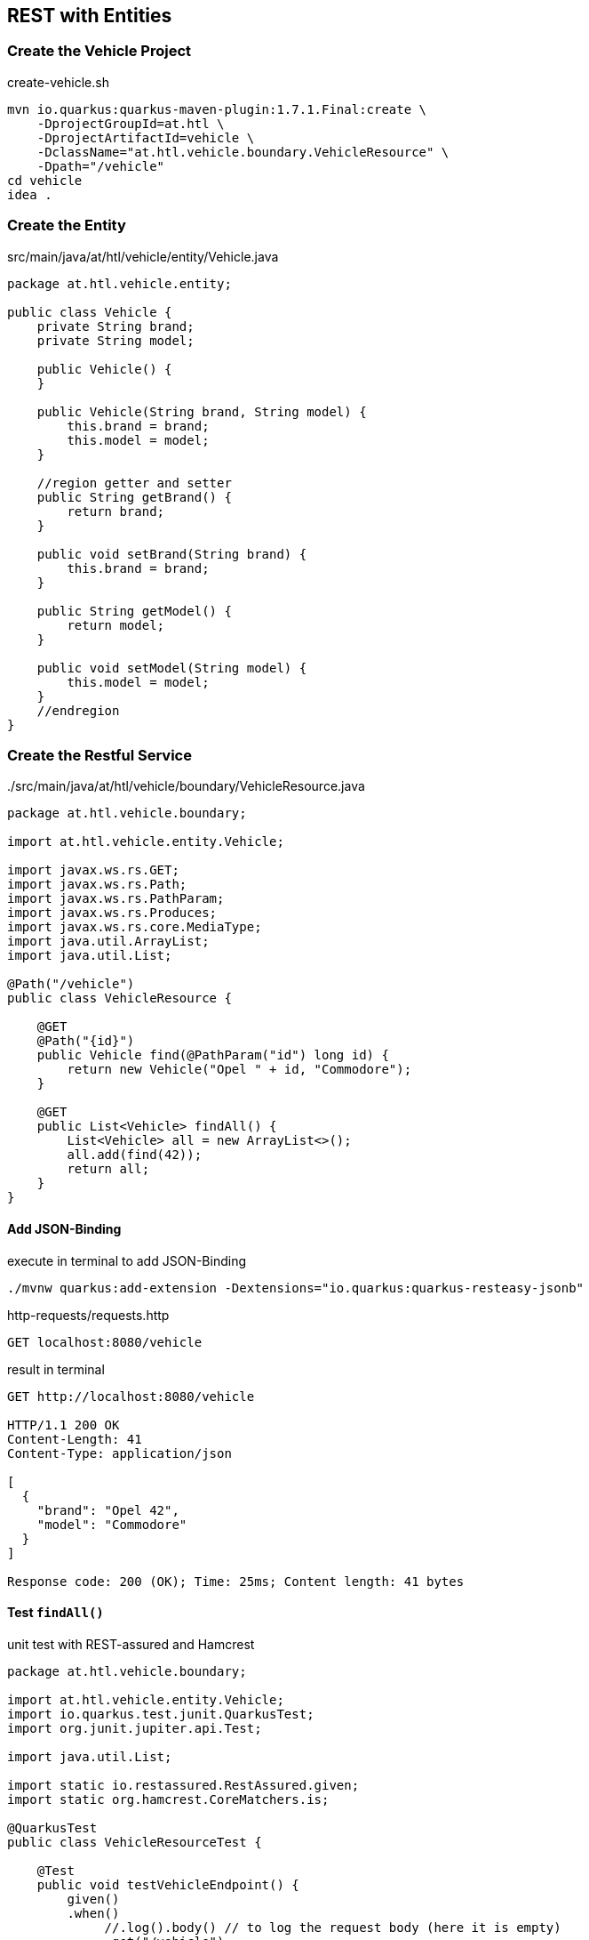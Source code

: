:page-partial:
== REST with Entities

=== Create the Vehicle Project

.create-vehicle.sh
[source,bash]
----
mvn io.quarkus:quarkus-maven-plugin:1.7.1.Final:create \
    -DprojectGroupId=at.htl \
    -DprojectArtifactId=vehicle \
    -DclassName="at.htl.vehicle.boundary.VehicleResource" \
    -Dpath="/vehicle"
cd vehicle
idea .
----

=== Create the Entity

.src/main/java/at/htl/vehicle/entity/Vehicle.java
[source,java]
----
package at.htl.vehicle.entity;

public class Vehicle {
    private String brand;
    private String model;

    public Vehicle() {
    }

    public Vehicle(String brand, String model) {
        this.brand = brand;
        this.model = model;
    }

    //region getter and setter
    public String getBrand() {
        return brand;
    }

    public void setBrand(String brand) {
        this.brand = brand;
    }

    public String getModel() {
        return model;
    }

    public void setModel(String model) {
        this.model = model;
    }
    //endregion
}
----

=== Create the Restful Service

../src/main/java/at/htl/vehicle/boundary/VehicleResource.java
[source,java]
----
package at.htl.vehicle.boundary;

import at.htl.vehicle.entity.Vehicle;

import javax.ws.rs.GET;
import javax.ws.rs.Path;
import javax.ws.rs.PathParam;
import javax.ws.rs.Produces;
import javax.ws.rs.core.MediaType;
import java.util.ArrayList;
import java.util.List;

@Path("/vehicle")
public class VehicleResource {

    @GET
    @Path("{id}")
    public Vehicle find(@PathParam("id") long id) {
        return new Vehicle("Opel " + id, "Commodore");
    }

    @GET
    public List<Vehicle> findAll() {
        List<Vehicle> all = new ArrayList<>();
        all.add(find(42));
        return all;
    }
}
----

==== Add JSON-Binding

.execute in terminal to add JSON-Binding
[source,bash]
----
./mvnw quarkus:add-extension -Dextensions="io.quarkus:quarkus-resteasy-jsonb"
----

.http-requests/requests.http
[source,http]
----
GET localhost:8080/vehicle
----

.result in terminal
[source,http]
----
GET http://localhost:8080/vehicle

HTTP/1.1 200 OK
Content-Length: 41
Content-Type: application/json

[
  {
    "brand": "Opel 42",
    "model": "Commodore"
  }
]

Response code: 200 (OK); Time: 25ms; Content length: 41 bytes
----

==== Test `findAll()`

.unit test with REST-assured and Hamcrest
[source,java]
----
package at.htl.vehicle.boundary;

import at.htl.vehicle.entity.Vehicle;
import io.quarkus.test.junit.QuarkusTest;
import org.junit.jupiter.api.Test;

import java.util.List;

import static io.restassured.RestAssured.given;
import static org.hamcrest.CoreMatchers.is;

@QuarkusTest
public class VehicleResourceTest {

    @Test
    public void testVehicleEndpoint() {
        given()
        .when()
             //.log().body() // to log the request body (here it is empty)
             .get("/vehicle")
        .then()
             .log().body()   // to log the response body // <.>
             .statusCode(200)
             .body("brand[0]",is("Opel 42"),  // <.>
                   "model[0]",is("Commodore")
             );
    }
}
----

<.> you can print out the body, headers, ... very conveniently.
<.> because the result is an array, you access an element of the array.

.test result in terminal
[source,bash]
----
...
... INFO  [io.quarkus] (main) Quarkus 1.7.1.Final on JVM started in 1.205s. Listening on: http://0.0.0.0:8081
... INFO  [io.quarkus] (main) Profile test activated.
... 21:55:38,368 INFO  [io.quarkus] (main) Installed features: [cdi, resteasy, resteasy-jsonb]

[
    {
        "brand": "Opel 42",
        "model": "Commodore"
    }
]

... INFO  [io.quarkus] (main) Quarkus stopped in 0.021s

Process finished with exit code 0
----


==== Test `find(...)`

.http-requests/requests.http
[source,http]
----
GET localhost:8080/vehicle/123
----

.result in terminal
[source,bash]
----
GET http://localhost:8080/vehicle/123

HTTP/1.1 200 OK
Content-Length: 40
Content-Type: application/json

{
  "brand": "Opel 123",
  "model": "Commodore"
}

Response code: 200 (OK); Time: 24ms; Content length: 40 bytes
----

.unit test with REST-assured and Hamcrest
[source,java]
----
@Test
public void testVehicleEndpointWithId() {
    given()
         .pathParam("id", "123") // <.>
    .when()
         //.log().body() // to log the request body (here is empty)
         .get("/vehicle/{id}")
    .then()
         .log().body()   // to log the response body
         .statusCode(200)
         .body("brand",is("Opel 123"),
               "model",is("Commodore")
         );
}
----

<.> https://techeplanet.com/rest-assured-pathparam-example/[Rest Assured PathParam Example, window="_blank"]

.test output in terminal
[source, java]
----
...
... INFO  [io.quarkus] (main) Quarkus 1.7.1.Final on JVM started in 1.172s. Listening on: http://0.0.0.0:8081
... INFO  [io.quarkus] (main) Profile test activated.
... INFO  [io.quarkus] (main) Installed features: [cdi, resteasy, resteasy-jsonb]

{
    "brand": "Opel 123",
    "model": "Commodore"
}

... INFO  [io.quarkus] (main) Quarkus stopped in 0.022s

Process finished with exit code 0
----

=== Questions

* Why is the unit test executing w/o starting Quarkus explicitly? +
  (@QuarkusTest starts Quarkus on Port 8081)
* Why do you need to start Quarkus when using the file "request.http"? +
  (Because this are only requests, the app must run therefore)


=== Exercises

* Create an Vehicle Service with CRUD functionality
** (GET)
** POST
** DELETE
** PATCH
** PUT
* Create an Vehicle Service with AssertJ instead of Hamcrest


=== Keynote Presentation

* http://edufs.edu.htl-leonding.ac.at/~t.stuetz/download/nvs/presentations.2021/05_REST_mit_Entity.pdf[05_REST_mit_Entity.pdf, window="_blank"]

=== TODO

* Example with CRUD functionality
* Example with AssertJ
